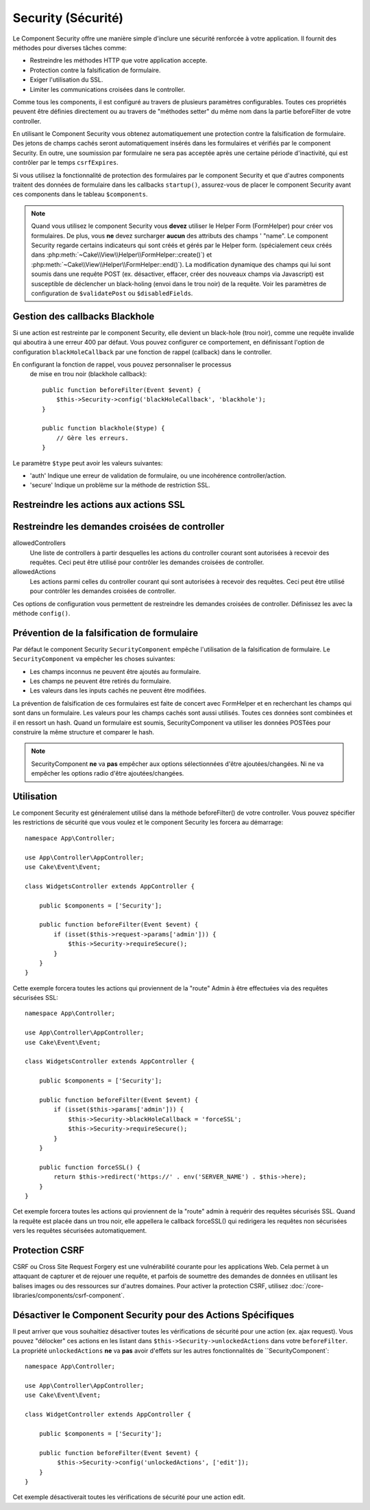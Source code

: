 Security (Sécurité)
###################

.. php:class:: SecurityComponent(ComponentCollection $collection, array $config = [])

Le Component Security offre une manière simple d'inclure une sécurité
renforcée à votre application. Il fournit des méthodes pour diverses tâches
comme:

* Restreindre les méthodes HTTP que votre application accepte.
* Protection contre la falsification de formulaire.
* Exiger l'utilisation du SSL.
* Limiter les communications croisées dans le controller.

Comme tous les components, il est configuré au travers de plusieurs paramètres
configurables.
Toutes ces propriétés peuvent être définies directement ou au travers de
"méthodes setter" du même nom dans la partie beforeFilter de votre controller.

En utilisant le Component Security vous obtenez automatiquement une protection contre la falsification de formulaire.
Des jetons de champs cachés seront automatiquement insérés dans les
formulaires et vérifiés par le component Security. En outre, une
soumission par formulaire ne sera pas acceptée après une certaine
période d'inactivité, qui est contrôler par le temps ``csrfExpires``.

Si vous utilisez la fonctionnalité de protection des formulaires
par le component Security et que d'autres components traitent des données
de formulaire dans les callbacks ``startup()``, assurez-vous de placer
le component Security avant ces components dans le tableau ``$components``.

.. note::

    Quand vous utilisez le component Security vous **devez** utiliser
    le Helper Form (FormHelper) pour créer vos formulaires. De plus, vous
    **ne** devez surcharger **aucun** des attributs des champs ' "name".
    Le component Security regarde certains indicateurs qui sont créés et
    gérés par le Helper form.
    (spécialement ceux créés dans
    :php:meth:`~Cake\\View\\Helper\\FormHelper::create()`) et
    :php:meth:`~Cake\\View\\Helper\\FormHelper::end()`). La modification
    dynamique des champs qui lui sont soumis dans une requête POST (ex.
    désactiver, effacer, créer des nouveaux champs via Javascript) est
    susceptible de déclencher un black-holing (envoi dans le trou noir) de la
    requête. Voir les paramètres de configuration de ``$validatePost`` ou
    ``$disabledFields``.

Gestion des callbacks Blackhole
===============================

.. php:method:: blackHole(object $controller, string $error)

Si une action est restreinte par le component Security, elle devient
un black-hole (trou noir), comme une requête invalide qui aboutira à une
erreur 400 par défaut.
Vous pouvez configurer ce comportement, en définissant l'option de configuration
``blackHoleCallback`` par une fonction de rappel (callback)
dans le controller.

En configurant la fonction de rappel, vous pouvez personnaliser le processus
 de mise en trou noir (blackhole callback)::

    public function beforeFilter(Event $event) {
        $this->Security->config('blackHoleCallback', 'blackhole');
    }

    public function blackhole($type) {
        // Gère les erreurs.
    }

Le  paramètre ``$type`` peut avoir les valeurs suivantes:

* 'auth' Indique une erreur de validation de formulaire, ou une incohérence
  controller/action.
* 'secure' Indique un problème sur la méthode de restriction SSL.

Restreindre les actions aux actions SSL
=======================================

.. php:method:: requireSecure()

    Définit les actions qui nécessitent une requête SSL-securisée. Prend un
    nombre indéfini de paramètres. Peut-être appelé sans argument,
    pour forcer toutes les actions à requérir une SSL-securisée.

.. php:method:: requireAuth()

    Définit les actions qui nécessitent un jeton valide généré par
    le component Security. Prend un nombre indéfini de paramètres.
    Peut-être appelé sans argument, pour forcer toutes les actions
    à requérir une authentification valide.

Restreindre les demandes croisées de controller
===============================================

allowedControllers
    Une liste de controllers à partir desquelles les actions du
    controller courant sont autorisées à recevoir des requêtes.
    Ceci peut être utilisé pour contrôler les demandes croisées de controller.
allowedActions
    Les actions parmi celles du controller courant qui sont autorisées
    à recevoir des requêtes. Ceci peut être utilisé pour contrôler les
    demandes croisées de controller.

Ces options de configuration vous permettent de restreindre les demandes
croisées de controller. Définissez les avec la méthode ``config()``.

Prévention de la falsification de formulaire
============================================

Par défaut le component Security ``SecurityComponent`` empêche l'utilisation
de la falsification de formulaire. Le ``SecurityComponent`` va empêcher les
choses suivantes:

* Les champs inconnus ne peuvent être ajoutés au formulaire.
* Les champs ne peuvent être retirés du formulaire.
* Les valeurs dans les inputs cachés ne peuvent être modifiées.

La prévention de falsification de ces formulaires est faite de concert avec
FormHelper et en recherchant les champs qui sont dans un formulaire. Les valeurs
pour les champs cachés sont aussi utilisés. Toutes ces données sont combinées
et il en ressort un hash. Quand un formulaire est soumis, SecurityComponent
va utiliser les données POSTées pour construire la même structure et
comparer le hash.


.. note::

    SecurityComponent **ne** va **pas** empêcher aux options sélectionnées
    d'être ajoutées/changées. Ni ne va empêcher les options radio d'être
    ajoutées/changées.

.. php:attr:: unlockedFields

    Définit une liste de champs de formulaire à exclure de la validation POST.
    Les champs peuvent être déverrouillés dans le component ou avec
    :php:meth:`FormHelper::unlockField()`. Les champs qui ont été déverrouillés
    ne sont pas requis faisant parti du POST et les champs cachés déverrouillés
    n'ont pas leur valeur vérifiée.

.. php:attr:: validatePost

    Défini à ``false`` pour complètement éviter la validation des requêtes POST,
    essentiellement éteindre la validation de formulaire.

Utilisation
===========

Le component Security est généralement utilisé dans la méthode
beforeFilter() de votre controller. Vous pouvez spécifier les restrictions
de sécurité que vous voulez et le component Security les forcera
au démarrage::

    namespace App\Controller;

    use App\Controller\AppController;
    use Cake\Event\Event;

    class WidgetsController extends AppController {

        public $components = ['Security'];

        public function beforeFilter(Event $event) {
            if (isset($this->request->params['admin'])) {
                $this->Security->requireSecure();
            }
        }
    }

Cette exemple forcera toutes les actions qui proviennent de la
"route" Admin à être effectuées via des requêtes sécurisées SSL::

    namespace App\Controller;

    use App\Controller\AppController;
    use Cake\Event\Event;

    class WidgetsController extends AppController {

        public $components = ['Security'];

        public function beforeFilter(Event $event) {
            if (isset($this->params['admin'])) {
                $this->Security->blackHoleCallback = 'forceSSL';
                $this->Security->requireSecure();
            }
        }

        public function forceSSL() {
            return $this->redirect('https://' . env('SERVER_NAME') . $this->here);
        }
    }

Cet exemple forcera toutes les actions qui proviennent de la "route"
admin à requérir des requêtes sécurisés SSL. Quand la requête est placée
dans un trou noir, elle appellera le callback forceSSL() qui redirigera
les requêtes non sécurisées vers les requêtes sécurisées automatiquement.

.. _security-csrf:

Protection CSRF
===============

CSRF ou Cross Site Request Forgery est une vulnérabilité courante pour
les applications Web. Cela permet à un attaquant de capturer et de rejouer
une requête, et parfois de soumettre des demandes de données en utilisant
les balises images ou des ressources sur d'autres domaines.
Pour activer la protection CSRF, utilisez 
:doc:`/core-libraries/components/csrf-component`.

Désactiver le Component Security pour des Actions Spécifiques
=============================================================

Il peut arriver que vous souhaitiez désactiver toutes les vérifications de
sécurité pour une action (ex. ajax request).
Vous pouvez "délocker" ces actions en les listant dans
``$this->Security->unlockedActions`` dans votre ``beforeFilter``. La propriété
``unlockedActions`` **ne** va **pas** avoir d'effets sur les autres
fonctionnalités de ``SecurityComponent`::

    namespace App\Controller;

    use App\Controller\AppController;
    use Cake\Event\Event;

    class WidgetController extends AppController {

        public $components = ['Security'];

        public function beforeFilter(Event $event) {
             $this->Security->config('unlockedActions', ['edit']);
        }
    }

Cet exemple désactiverait toutes les vérifications de sécurité pour une action
edit.

.. meta::
    :title lang=fr: Security (Securité)
    :keywords lang=fr: configurable parameters,security component,configuration parameters,invalid request,protection features,tighter security,holing,php class,meth,404 error,period of inactivity,csrf,array,submission,security class
